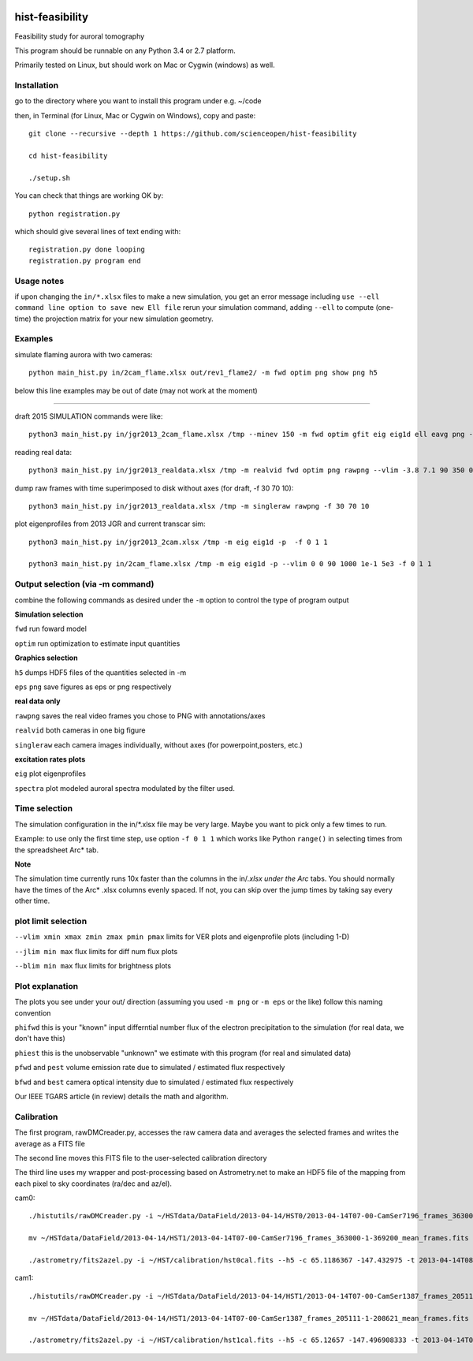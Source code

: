 .. image:: https://codeclimate.com/github/scienceopen/hist-feasibility/badges/gpa.svg
   :target: https://codeclimate.com/github/scienceopen/hist-feasibility

.. image:: https://travis-ci.org/scienceopen/hist-feasibility.svg?branch=master
    :target: https://travis-ci.org/scienceopen/hist-feasibility

.. image:: https://coveralls.io/repos/scienceopen/hist-feasibility/badge.svg?branch=master&service=github 
    :target: https://coveralls.io/github/scienceopen/hist-feasibility?branch=master 

================
hist-feasibility
================
Feasibility study for auroral tomography

This program should be runnable on any Python 3.4 or 2.7 platform. 

Primarily tested on Linux, but should work on Mac or Cygwin (windows) as well.

.. image:: doc/montout.png 
    :alt: montage of output

Installation
------------
go to the directory where you want to install this program under e.g. ~/code

then, in Terminal (for Linux, Mac or Cygwin on Windows), copy and paste::

 git clone --recursive --depth 1 https://github.com/scienceopen/hist-feasibility

 cd hist-feasibility

 ./setup.sh

You can check that things are working OK by::

  python registration.py

which should give several lines of text ending with::

    registration.py done looping
    registration.py program end


Usage notes
------------
if upon changing the ``in/*.xlsx`` files to make a new simulation, you get an error message
including
``use --ell command line option to save new Ell file``
rerun your simulation command, adding ``--ell`` to compute (one-time) the projection
matrix for your new simulation geometry.

Examples
---------

simulate flaming aurora with two cameras::

 python main_hist.py in/2cam_flame.xlsx out/rev1_flame2/ -m fwd optim png show png h5

below this line examples may be out of date (may not work at the moment)

------------

draft 2015 SIMULATION commands were like::
    
 python3 main_hist.py in/jgr2013_2cam_flame.xlsx /tmp --minev 150 -m fwd optim gfit eig eig1d ell eavg png --vlim -3.8 7.1 90 350 1e5 1e8 --jlim 0 7e4 --blim 0 2.5e9 -f 2 5 1 --ell
    
reading real data::

 python3 main_hist.py in/jgr2013_realdata.xlsx /tmp -m realvid fwd optim png rawpng --vlim -3.8 7.1 90 350 0 30 --jlim nan 0.15 --blim 0 2500 -f 0 1 1

dump raw frames with time superimposed to disk without axes (for draft, -f 30 70 10)::
    
 python3 main_hist.py in/jgr2013_realdata.xlsx /tmp -m singleraw rawpng -f 30 70 10

plot eigenprofiles from 2013 JGR and current transcar sim::
    
 python3 main_hist.py in/jgr2013_2cam.xlsx /tmp -m eig eig1d -p  -f 0 1 1

 python3 main_hist.py in/2cam_flame.xlsx /tmp -m eig eig1d -p --vlim 0 0 90 1000 1e-1 5e3 -f 0 1 1

Output selection (via -m command)
---------------------------------
combine the following commands as desired under the ``-m`` option to control the
type of program output

**Simulation selection**

``fwd`` run foward model 

``optim`` run optimization to estimate input quantities


**Graphics selection**

``h5`` dumps HDF5 files of the quantities selected in -m

``eps`` ``png`` save figures as eps or png respectively

**real data only**

``rawpng`` saves the real video frames you chose to PNG with annotations/axes

``realvid`` both cameras in one big figure

``singleraw`` each camera images individually, without axes (for powerpoint,posters, etc.)

**excitation rates plots**

``eig`` plot eigenprofiles

``spectra`` plot modeled auroral spectra modulated by the filter used.


Time selection
--------------

The simulation configuration in the in/\*.xlsx file may be very large. Maybe you want to pick
only a few times to run. 

Example: to use only the first time step, use option ``-f 0 1 1`` which works like Python 
``range()`` in selecting times from the spreadsheet Arc* tab.

**Note**

The simulation time currently runs 10x faster than the columns in the in/*.xlsx
under the Arc* tabs. You should normally have the times of the Arc* .xlsx columns
evenly spaced. If not, you can skip over the jump times by taking say every other time.

plot limit selection
--------------------
``--vlim xmin xmax zmin zmax pmin pmax``  limits for VER plots and eigenprofile plots (including 1-D)

``--jlim min max`` flux limits for diff num flux plots

``--blim min max`` flux limits for brightness plots

Plot explanation
-----------------
The plots you see under your out/ direction (assuming you used ``-m png`` or ``-m eps`` or the like)
follow this naming convention

``phifwd`` this is your "known" input differntial number flux of the electron precipitation 
to the simulation (for real data, we don't have this)

``phiest`` this is the unobservable "unknown" we estimate with this program (for real and simulated data)

``pfwd`` and ``pest`` volume emission rate due to simulated / estimated flux respectively

``bfwd`` and ``best`` camera optical intensity due to simulated / estimated flux respectively

Our IEEE TGARS article (in review) details the math and algorithm.

Calibration
-------------
The first program, rawDMCreader.py, accesses the raw camera data and averages the selected frames and writes the average as a FITS file

The second line moves this FITS file to the user-selected calibration directory

The third line uses my wrapper and post-processing based on Astrometry.net to make an HDF5 file of the mapping from each pixel to sky coordinates (ra/dec and az/el). 

cam0::

 ./histutils/rawDMCreader.py -i ~/HSTdata/DataField/2013-04-14/HST0/2013-04-14T07-00-CamSer7196_frames_363000-1-369200.DMCdata -f 0 10 1 --avg --fits

 mv ~/HSTdata/DataField/2013-04-14/HST1/2013-04-14T07-00-CamSer7196_frames_363000-1-369200_mean_frames.fits ~/HST/calibration/hst0cal.fits

 ./astrometry/fits2azel.py -i ~/HST/calibration/hst0cal.fits --h5 -c 65.1186367 -147.432975 -t 2013-04-14T08:54:00Z --png


cam1::

 ./histutils/rawDMCreader.py -i ~/HSTdata/DataField/2013-04-14/HST1/2013-04-14T07-00-CamSer1387_frames_205111-1-208621.DMCdata -f 0 10 1 --avg --fits

 mv ~/HSTdata/DataField/2013-04-14/HST1/2013-04-14T07-00-CamSer1387_frames_205111-1-208621_mean_frames.fits ~/HST/calibration/hst1cal.fits

 ./astrometry/fits2azel.py -i ~/HST/calibration/hst1cal.fits --h5 -c 65.12657 -147.496908333 -t 2013-04-14T08:54:00Z --png


